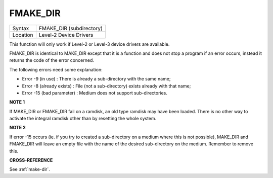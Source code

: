 ..  _fmake-dir:

FMAKE\_DIR
==========

+----------+-------------------------------------------------------------------+
| Syntax   |  FMAKE\_DIR (subdirectory)                                        |
+----------+-------------------------------------------------------------------+
| Location |  Level-2 Device Drivers                                           |
+----------+-------------------------------------------------------------------+

This function will only work if Level-2 or Level-3 device drivers are
available.

FMAKE\_DIR is identical to MAKE\_DIR except that it is a
function and does not stop a program if an error occurs, instead it
returns the code of the error concerned.

The following errors need some explanation:

- Error -9 (in use) : There is already a sub-directory with the same name;
- Error -8 (already exists) : File (not a sub-directory) exists already with that name;
- Error -15 (bad parameter) : Medium does not support sub-directories.

**NOTE 1**

If MAKE\_DIR or FMAKE\_DIR fail on a ramdisk, an old type ramdisk may
have been loaded. There is no other way to activate the integral ramdisk
other than by resetting the whole system.

**NOTE 2**

If error -15 occurs (ie. if you try to created a sub-directory on a
medium where this is not possible), MAKE\_DIR and FMAKE\_DIR will leave
an empty file with the name of the desired sub-directory on the medium.
Remember to remove this.

**CROSS-REFERENCE**

See :ref:`make-dir`.

